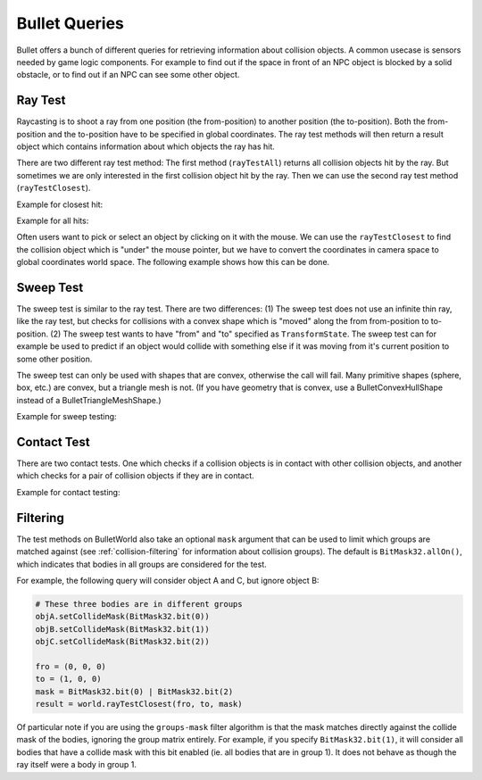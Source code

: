 .. _queries:

Bullet Queries
==============

Bullet offers a bunch of different queries for retrieving information about
collision objects. A common usecase is sensors needed by game logic
components. For example to find out if the space in front of an NPC object is
blocked by a solid obstacle, or to find out if an NPC can see some other
object.

Ray Test
--------

Raycasting is to shoot a ray from one position (the from-position) to another
position (the to-position). Both the from-position and the to-position have to
be specified in global coordinates. The ray test methods will then return a
result object which contains information about which objects the ray has hit.

There are two different ray test method: The first method
(``rayTestAll``) returns all collision
objects hit by the ray. But sometimes we are only interested in the first
collision object hit by the ray. Then we can use the second ray test method
(``rayTestClosest``).

Example for closest hit:

.. only:: python

    .. code-block:: python

        pFrom = Point3(0, 0, 0)
        pTo = Point3(10, 0, 0)

        result = world.rayTestClosest(pFrom, pTo)

        print result.hasHit()
        print result.getHitPos()
        print result.getHitNormal()
        print result.getHitFraction()
        print result.getNode()

.. only:: cpp

    .. code-block:: cpp

        LPoint3f pFrom = LPoint3f(0,0,0);
        LPoint3f pTo = LPoint3f(10,0,0);
        BulletAllHitsRayResult result = world->ray_test_closest(pFrom, pTo);

Example for all hits:

.. only:: python

    .. code-block:: python

        pFrom = Point3(0, 0, 0)
        pTo = pFrom + Vec3(1, 0, 0) * 99999

        result = world.rayTestAll(pFrom, pTo)

        print result.hasHits()
        print result.getClosestHitFraction()
        print result.getNumHits()

        for hit in result.getHits():
          print hit.getHitPos()
          print hit.getHitNormal()
          print hit.getHitFraction()
          print hit.getNode()

.. only:: cpp

    .. code-block:: cpp

        LPoint3f pFrom = LPoint3f(0,0,0);
        LPoint3f pTo = pFrom + LVector3d(1,0,0) * 99999;
        BulletAllHitsRayResult result = world->ray_test_all(pFrom, pTo);

Often users want to pick or select an object by clicking on it with the mouse.
We can use the ``rayTestClosest`` to find
the collision object which is "under" the mouse pointer, but we have to
convert the coordinates in camera space to global coordinates world space. The
following example shows how this can be done.

.. only:: python

    .. code-block:: python

        # Get to and from pos in camera coordinates
        pMouse = base.mouseWatcherNode.getMouse()
        pFrom = Point3()
        pTo = Point3()
        base.camLens.extrude(pMouse, pFrom, pTo)

        # Transform to global coordinates
        pFrom = render.getRelativePoint(base.cam, pFrom)
        pTo = render.getRelativePoint(base.cam, pTo)

.. only:: cpp

    .. code-block:: cpp

        TODO

Sweep Test
----------

The sweep test is similar to the ray test. There are two differences: (1) The
sweep test does not use an infinite thin ray, like the ray test, but checks
for collisions with a convex shape which is "moved" along the from
from-position to to-position. (2) The sweep test wants to have "from" and "to"
specified as ``TransformState``. The sweep
test can for example be used to predict if an object would collide with
something else if it was moving from it's current position to some other
position.

The sweep test can only be used with shapes that are convex, otherwise the
call will fail. Many primitive shapes (sphere, box, etc.) are convex, but a
triangle mesh is not. (If you have geometry that is convex, use a
BulletConvexHullShape instead of a BulletTriangleMeshShape.)

Example for sweep testing:

.. only:: python

    .. code-block:: python

        tsFrom = TransformState.makePos(Point3(0, 0, 0))
        tsTo = TransformState.makePos(Point3(10, 0, 0))

        shape = BulletSphereShape(0.5)
        penetration = 0.0

        result = world.sweepTestClosest(shape, tsFrom, tsTo, penetration)

        print(result.hasHit())
        print(result.getHitPos())
        print(result.getHitNormal())
        print(result.getHitFraction())
        print(result.getNode())

.. only:: cpp

    .. code-block:: cpp

        TODO

Contact Test
------------

There are two contact tests. One which checks if a collision objects is in
contact with other collision objects, and another which checks for a pair of
collision objects if they are in contact.

Example for contact testing:

.. only:: python

    .. code-block:: python

        body1 = BulletRigidBodyNode("body1")
        ...

        body2 = BulletRigidBodyNode("body2")
        ...

        result = world.contactTest(node1)
        result = world.contactTestPair(node1, node2)

        print result.getNumContacts()

        for contact in result.getContacts():
          print contact.getNode0()
          print contact.getNode1()

          mpoint = contact.getManifoldPoint()
          print mpoint.getDistance()
          print mpoint.getAppliedImpulse()
          print mpoint.getPositionWorldOnA()
          print mpoint.getPositionWorldOnB()
          print mpoint.getLocalPointA()
          print mpoint.getLocalPointB()

.. only:: cpp

    .. code-block:: cpp

        TODO

Filtering
---------

The test methods on BulletWorld also take an optional
``mask`` argument that can be
used to limit which groups are matched against (see :ref:`collision-filtering`
for information about collision groups). The default is
``BitMask32.allOn()``, which indicates that
bodies in all groups are considered for the test.

For example, the following query will consider object A and C, but ignore
object B:

.. code-block:: python

    # These three bodies are in different groups
    objA.setCollideMask(BitMask32.bit(0))
    objB.setCollideMask(BitMask32.bit(1))
    objC.setCollideMask(BitMask32.bit(2))

    fro = (0, 0, 0)
    to = (1, 0, 0)
    mask = BitMask32.bit(0) | BitMask32.bit(2)
    result = world.rayTestClosest(fro, to, mask)

Of particular note if you are using the
``groups-mask`` filter algorithm is
that the mask matches directly against the collide mask of the bodies,
ignoring the group matrix entirely. For example, if you specify
``BitMask32.bit(1)``, it will consider all
bodies that have a collide mask with this bit enabled (ie. all bodies that are
in group 1). It does not behave as though the ray itself were a body in group
1.
